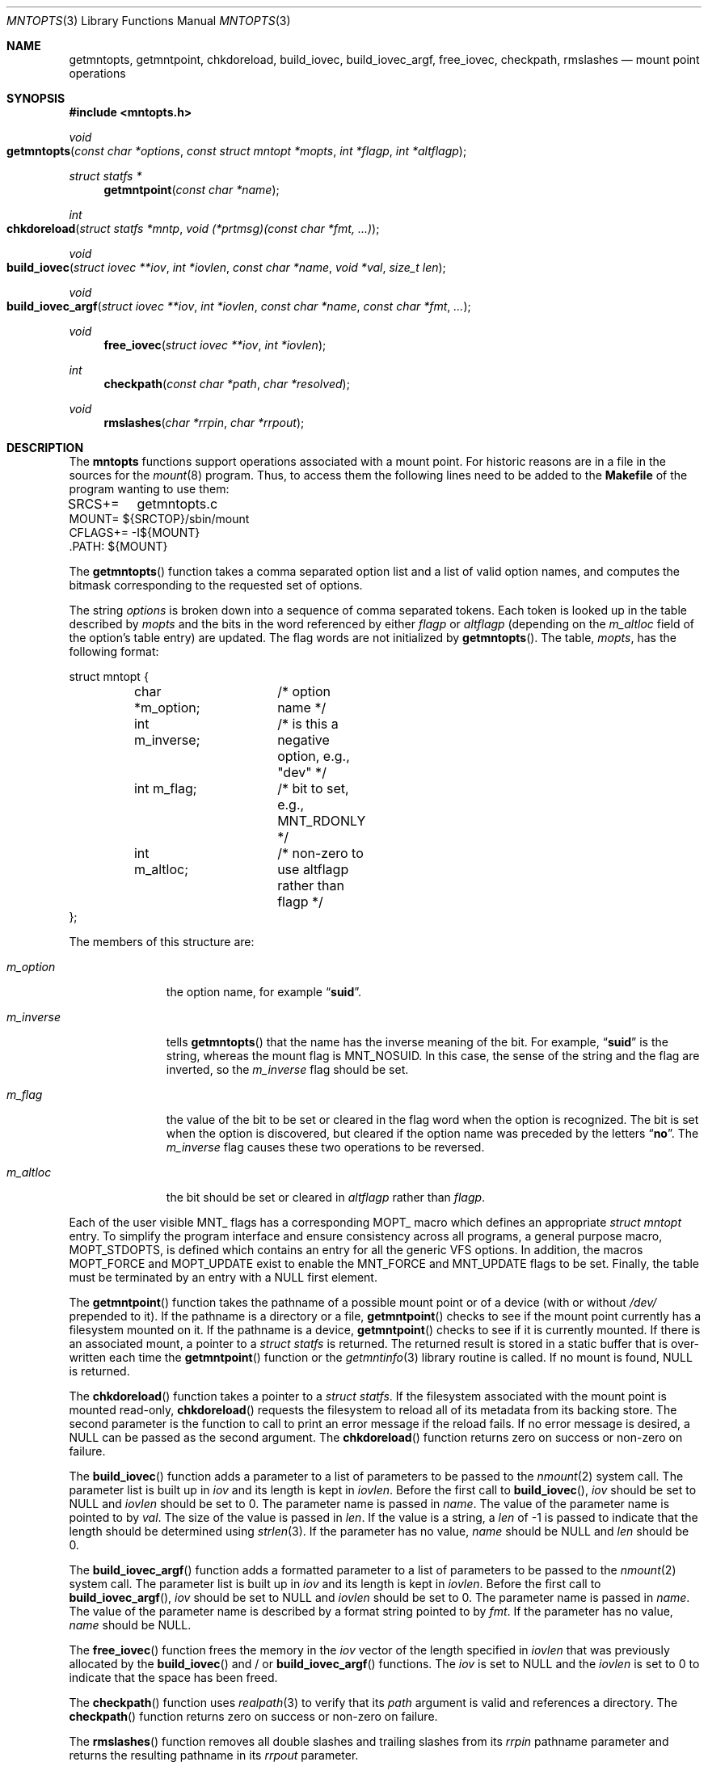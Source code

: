 .\" Copyright (c) 2023 Marshall Kirk McKusick
.\" Copyright (c) 1994 The Regents of the University of California.
.\"
.\" Redistribution and use in source and binary forms, with or without
.\" modification, are permitted provided that the following conditions
.\" are met:
.\" 1. Redistributions of source code must retain the above copyright
.\"    notice, this list of conditions and the following disclaimer.
.\" 2. Redistributions in binary form must reproduce the above copyright
.\"    notice, this list of conditions and the following disclaimer in the
.\"    documentation and/or other materials provided with the distribution.
.\"
.\" THIS SOFTWARE IS PROVIDED BY THE AUTHORS AND CONTRIBUTORS ``AS IS'' AND
.\" ANY EXPRESS OR IMPLIED WARRANTIES, INCLUDING, BUT NOT LIMITED TO, THE
.\" IMPLIED WARRANTIES OF MERCHANTABILITY AND FITNESS FOR A PARTICULAR PURPOSE
.\" ARE DISCLAIMED.  IN NO EVENT SHALL THE AUTHORS OR CONTRIBUTORS BE LIABLE
.\" FOR ANY DIRECT, INDIRECT, INCIDENTAL, SPECIAL, EXEMPLARY, OR CONSEQUENTIAL
.\" DAMAGES (INCLUDING, BUT NOT LIMITED TO, PROCUREMENT OF SUBSTITUTE GOODS
.\" OR SERVICES; LOSS OF USE, DATA, OR PROFITS; OR BUSINESS INTERRUPTION)
.\" HOWEVER CAUSED AND ON ANY THEORY OF LIABILITY, WHETHER IN CONTRACT, STRICT
.\" LIABILITY, OR TORT (INCLUDING NEGLIGENCE OR OTHERWISE) ARISING IN ANY WAY
.\" OUT OF THE USE OF THIS SOFTWARE, EVEN IF ADVISED OF THE POSSIBILITY OF
.\" SUCH DAMAGE.
.\"
.Dd January 19, 2023
.Dt MNTOPTS 3
.Os
.Sh NAME
.Nm getmntopts ,
.Nm getmntpoint ,
.Nm chkdoreload ,
.Nm build_iovec ,
.Nm build_iovec_argf ,
.Nm free_iovec ,
.Nm checkpath ,
.Nm rmslashes
.Nd "mount point operations"
.Sh SYNOPSIS
.In mntopts.h
.Ft void
.Fo getmntopts
.Fa "const char *options" "const struct mntopt *mopts"
.Fa "int *flagp" "int *altflagp"
.Fc
.Ft struct statfs *
.Fn getmntpoint "const char *name"
.Ft int
.Fo chkdoreload
.Fa "struct statfs *mntp"
.Fa "void (*prtmsg)(const char *fmt, ...)"
.Fc
.Ft void
.Fo build_iovec
.Fa "struct iovec **iov" "int *iovlen" "const char *name" "void *val"
.Fa "size_t len"
.Fc
.Ft void
.Fo build_iovec_argf
.Fa "struct iovec **iov" "int *iovlen" "const char *name"
.Fa "const char *fmt" "..."
.Fc
.Ft void
.Fn free_iovec "struct iovec **iov" "int *iovlen"
.Ft int
.Fn checkpath "const char *path" "char *resolved"
.Ft void
.Fn rmslashes "char *rrpin" "char *rrpout"
.Sh DESCRIPTION
The
.Nm mntopts
functions support operations associated with a mount point.
For historic reasons are in a file in the sources for the
.Xr mount 8
program.
Thus, to access them the following lines need to be added to the
.Nm Makefile
of the program wanting to use them:
.Bd -literal
SRCS+=	getmntopts.c
MOUNT=  ${SRCTOP}/sbin/mount
CFLAGS+= -I${MOUNT}
\&.PATH: ${MOUNT}
.Ed
.Pp
The
.Fn getmntopts
function takes a comma separated option list and a list
of valid option names, and computes the bitmask
corresponding to the requested set of options.
.Pp
The string
.Fa options
is broken down into a sequence of comma separated tokens.
Each token is looked up in the table described by
.Fa mopts
and the bits in
the word referenced by either
.Fa flagp
or
.Fa altflagp
(depending on the
.Va m_altloc
field of the option's table entry)
are updated.
The flag words are not initialized by
.Fn getmntopts .
The table,
.Fa mopts ,
has the following format:
.Bd -literal
struct mntopt {
	char *m_option;	/* option name */
	int m_inverse;	/* is this a negative option, e.g., "dev" */
	int m_flag;	/* bit to set, e.g., MNT_RDONLY */
	int m_altloc;	/* non-zero to use altflagp rather than flagp */
};
.Ed
.Pp
The members of this structure are:
.Bl -tag -width m_inverse
.It Va m_option
the option name,
for example
.Dq Li suid .
.It Va m_inverse
tells
.Fn getmntopts
that the name has the inverse meaning of the
bit.
For example,
.Dq Li suid
is the string, whereas the
mount flag is
.Dv MNT_NOSUID .
In this case, the sense of the string and the flag
are inverted, so the
.Va m_inverse
flag should be set.
.It Va m_flag
the value of the bit to be set or cleared in
the flag word when the option is recognized.
The bit is set when the option is discovered,
but cleared if the option name was preceded
by the letters
.Dq Li no .
The
.Va m_inverse
flag causes these two operations to be reversed.
.It Va m_altloc
the bit should be set or cleared in
.Fa altflagp
rather than
.Fa flagp .
.El
.Pp
Each of the user visible
.Dv MNT_
flags has a corresponding
.Dv MOPT_
macro which defines an appropriate
.Vt "struct mntopt"
entry.
To simplify the program interface and ensure consistency across all
programs, a general purpose macro,
.Dv MOPT_STDOPTS ,
is defined which
contains an entry for all the generic VFS options.
In addition, the macros
.Dv MOPT_FORCE
and
.Dv MOPT_UPDATE
exist to enable the
.Dv MNT_FORCE
and
.Dv MNT_UPDATE
flags to be set.
Finally, the table must be terminated by an entry with a
.Dv NULL
first element.
.Pp
The
.Fn getmntpoint
function takes the pathname of a possible mount point
or of a device (with or without
.Pa /dev/
prepended to it).
If the pathname is a directory or a file,
.Fn getmntpoint
checks to see if the mount point currently has a filesystem
mounted on it.
If the pathname is a device,
.Fn getmntpoint
checks to see if it is currently mounted.
If there is an associated mount, a pointer to a
.Vt "struct statfs"
is returned.
The returned result is stored in a static buffer that is over-written
each time the
.Fn getmntpoint
function or the
.Xr getmntinfo 3
library routine is called.
If no mount is found, NULL is returned.
.Pp
The
.Fn chkdoreload
function takes a pointer to a
.Vt "struct statfs" .
If the filesystem associated with the mount point is mounted read-only,
.Fn chkdoreload
requests the filesystem to reload all of its metadata from its backing store.
The second parameter is the function to call to print an error message
if the reload fails.
If no error message is desired, a
.Dv NULL
can be passed as the second argument.
The
.Fn chkdoreload
function returns zero on success or non-zero on failure.
.Pp
The
.Fn build_iovec
function adds a parameter to a list of parameters to be passed to the
.Xr nmount 2
system call.
The parameter list is built up in
.Va iov
and its length is kept in
.Va iovlen .
Before the first call to
.Fn build_iovec ,
.Va iov
should be set to
.Dv NULL
and
.Va iovlen
should be set to 0.
The parameter name is passed in
.Va name .
The value of the parameter name is pointed to by
.Va val .
The size of the value is passed in
.Va len .
If the value is a string, a
.Va len
of -1 is passed to indicate that the length should be determined using
.Xr strlen 3 .
If the parameter has no value,
.Va name
should be
.Dv NULL
and
.Va len
should be 0.
.Pp
The
.Fn build_iovec_argf
function adds a formatted parameter to a list of parameters to be passed
to the
.Xr nmount 2
system call.
The parameter list is built up in
.Va iov
and its length is kept in
.Va iovlen .
Before the first call to
.Fn build_iovec_argf ,
.Va iov
should be set to
.Dv NULL
and
.Va iovlen
should be set to 0.
The parameter name is passed in
.Va name .
The value of the parameter name is described by a format string pointed to by
.Va fmt .
If the parameter has no value,
.Va name
should be
.Dv NULL .
.Pp
The
.Fn free_iovec
function frees the memory in the
.Va iov
vector of the length specified in
.Va iovlen
that was previously allocated by the
.Fn build_iovec
and / or
.Fn build_iovec_argf
functions.
The
.Va iov
is set to
.Dv NULL
and the
.Va iovlen
is set to 0 to indicate that the space has been freed.
.Pp
The
.Fn checkpath
function uses
.Xr realpath 3
to verify that its
.Va path
argument is valid and references a directory.
The
.Fn checkpath
function returns zero on success or non-zero on failure.
.Pp
The
.Fn rmslashes
function removes all double slashes and trailing slashes from its
.Va rrpin
pathname parameter and returns the resulting pathname in its
.Va rrpout
parameter.
.Sh EXAMPLES
Most commands will use the standard option set.
Local file systems which support the
.Dv MNT_UPDATE
flag, would also have an
.Dv MOPT_UPDATE
entry.
This can be declared and used as follows:
.Bd -literal
#include "mntopts.h"

struct mntopt mopts[] = {
	MOPT_STDOPTS,
	MOPT_UPDATE,
	{ NULL }
};

	...
	mntflags = mntaltflags = 0;
	...
	getmntopts(options, mopts, &mntflags, &mntaltflags);
	...
.Ed
.Sh DIAGNOSTICS
If the external integer variable
.Va getmnt_silent
is zero, then the
.Fn getmntopts
function displays an error message and exits if an
unrecognized option is encountered.
Otherwise unrecognized options are silently ignored.
By default
.Va getmnt_silent
is zero.
.Sh SEE ALSO
.Xr err 3 ,
.Xr mount 8 ,
.Xr nmount 8
.Sh HISTORY
The
.Fn getmntopts
function appeared in
.Bx 4.4 .
The
.Fn build_iovec ,
.Fn build_iovec_argf ,
.Fn free_iovec ,
.Fn checkpath ,
and
.Fn rmslashes
functions were added with
.Xr nmount 8
in
.Fx 5.0 .
The
.Fn getmntpoint
and
.Fn chkdoreload
functions were added in
.Fx 13.2 .
